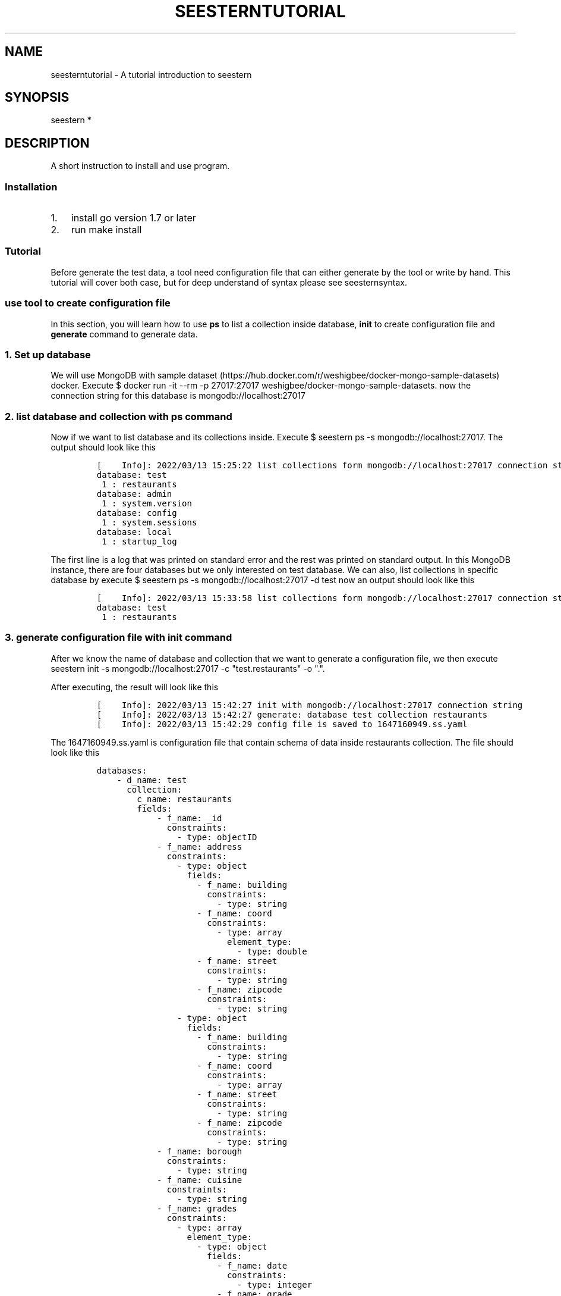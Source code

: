 .TH "SEESTERNTUTORIAL" 7 "13/03/2022" "Version 0.0.3" "Seestern Manual"
.SH NAME
seesterntutorial - A tutorial introduction to seestern

.SH SYNOPSIS
seestern *

.SH DESCRIPTION
A short instruction to install and use program.

.SS Installation
.IP "1." 3
install go version 1.7 or later
.IP "2." 3
run \f[V]make install\f[R]
.SS Tutorial
.PP
Before generate the test data, a tool need configuration file that can
either generate by the tool or write by hand.
This tutorial will cover both case, but for deep understand of syntax
please see seesternsyntax.
.SS use tool to create configuration file
.PP
In this section, you will learn how to use \f[B]ps\f[R] to list a
collection inside database, \f[B]init\f[R] to create configuration file
and \f[B]generate\f[R] command to generate data.
.SS 1. Set up database
.PP
We will use MongoDB with sample
dataset (https://hub.docker.com/r/weshigbee/docker-mongo-sample-datasets)
docker.
Execute
\f[V]$ docker run -it --rm -p 27017:27017 weshigbee/docker-mongo-sample-datasets\f[R].
now the connection string for this database is
\f[V]mongodb://localhost:27017\f[R]
.SS 2. list database and collection with ps command
.PP
Now if we want to list database and its collections inside.
Execute \f[V]$ seestern ps -s mongodb://localhost:27017\f[R].
The output should look like this
.IP
.nf
\f[C]
[    Info]: 2022/03/13 15:25:22 list collections form mongodb://localhost:27017 connection string
database: test
 1 : restaurants
database: admin
 1 : system.version
database: config
 1 : system.sessions
database: local
 1 : startup_log
\f[R]
.fi
.PP
The first line is a log that was printed on standard error and the rest
was printed on standard output.
In this MongoDB instance, there are four databases but we only
interested on \f[V]test\f[R] database.
We can also, list collections in specific database by execute
\f[V]$ seestern ps -s mongodb://localhost:27017 -d test\f[R] now an
output should look like this
.IP
.nf
\f[C]
[    Info]: 2022/03/13 15:33:58 list collections form mongodb://localhost:27017 connection string
database: test
 1 : restaurants
\f[R]
.fi
.SS 3. generate configuration file with init command
.PP
After we know the name of database and collection that we want to
generate a configuration file, we then execute
\f[V]seestern init -s mongodb://localhost:27017 -c \[dq]test.restaurants\[dq] -o \[dq].\[dq]\f[R].
.PP
After executing, the result will look like this
.IP
.nf
\f[C]
[    Info]: 2022/03/13 15:42:27 init with mongodb://localhost:27017 connection string
[    Info]: 2022/03/13 15:42:27 generate: database test collection restaurants
[    Info]: 2022/03/13 15:42:29 config file is saved to 1647160949.ss.yaml
\f[R]
.fi
.PP
The \f[V]1647160949.ss.yaml\f[R] is configuration file that contain
schema of data inside restaurants collection.
The file should look like this
.IP
.nf
\f[C]
databases:
    - d_name: test
      collection:
        c_name: restaurants
        fields:
            - f_name: _id
              constraints:
                - type: objectID
            - f_name: address
              constraints:
                - type: object
                  fields:
                    - f_name: building
                      constraints:
                        - type: string
                    - f_name: coord
                      constraints:
                        - type: array
                          element_type:
                            - type: double
                    - f_name: street
                      constraints:
                        - type: string
                    - f_name: zipcode
                      constraints:
                        - type: string
                - type: object
                  fields:
                    - f_name: building
                      constraints:
                        - type: string
                    - f_name: coord
                      constraints:
                        - type: array
                    - f_name: street
                      constraints:
                        - type: string
                    - f_name: zipcode
                      constraints:
                        - type: string
            - f_name: borough
              constraints:
                - type: string
            - f_name: cuisine
              constraints:
                - type: string
            - f_name: grades
              constraints:
                - type: array
                  element_type:
                    - type: object
                      fields:
                        - f_name: date
                          constraints:
                            - type: integer
                        - f_name: grade
                          constraints:
                            - type: string
                        - f_name: score
                          constraints:
                            - type: integer
                - type: array
                  element_type:
                    - type: object
                      fields:
                        - f_name: date
                          constraints:
                            - type: integer
                        - f_name: grade
                          constraints:
                            - type: string
                - type: array
            - f_name: name
              constraints:
                - type: string
            - f_name: restaurant_id
              constraints:
                - type: string
\f[R]
.fi
.PP
Our tool analyzed and found that the document inside
\f[V]restaurants\f[R] collection has following fields.
.IP \[bu] 2
**_id** as id
.IP \[bu] 2
\f[B]address\f[R] as object that has field
.RS 2
.IP \[bu] 2
\f[B]building\f[R] as string
.IP \[bu] 2
\f[B]coord\f[R] as array contains (can be empty) double
.IP \[bu] 2
\f[B]street\f[R] as string
.IP \[bu] 2
\f[B]zipcode\f[R] as string
.RE
.IP \[bu] 2
\f[B]borough\f[R] as string
.IP \[bu] 2
\f[B]cuisine\f[R] as string
.IP \[bu] 2
\f[B]grades\f[R] as array contains (can be empty) objects that has field
.RS 2
.IP \[bu] 2
\f[B]date\f[R] as integer
.IP \[bu] 2
\f[B]grade\f[R] as string
.IP \[bu] 2
\f[B]score\f[R] as integer (can be left off)
.RE
.IP \[bu] 2
\f[B]name\f[R] as string
.IP \[bu] 2
\f[B]restaurant_id\f[R] as string
.PP
One thing to noted that, at this version, the tool doesn\[cq]t support
datetime type so the date is convert to integer.
.SS 4. generate data with generate command
.PP
After we got configuration file (\f[V]1647160949.ss.yaml\f[R]), we can
execute \f[V]$ seestern generate -f 1647160949.ss.yaml -v\f[R] to see
the output.
Which will look like this
.IP
.nf
\f[C]
[    Info]: 2022/03/13 16:02:26 generate with configuration file 1647160949.ss.yaml
[ Warning]: 2022/03/13 16:02:26 can not generate database test collection restaurants with reason count have to be more than zero got: 0 (db: test, coll: restaurants)
// database test collection restaurants
null
\f[R]
.fi
.PP
That\[cq]s right, we can not generate yet.
We have to specific field \f[V]count\f[R] which will determine how many
documents we will generate first.
So, edit configuration file like this
.IP
.nf
\f[C]
databases:
    - d_name: test
      collection:
        c_name: restaurants
        count: 3 # add this line
        fields:
\&....
\f[R]
.fi
.PP
Then if we generate with the same command an output should look like
this
.IP
.nf
\f[C]
[    Info]: 2022/03/13 16:09:24 generate with configuration file 1647160949.ss.yaml
// database test collection restaurants
[
    {
        \[dq]_id\[dq]: \[dq]622db71c1b325ba6db97c3ea\[dq],
        \[dq]address\[dq]: {
            \[dq]building\[dq]: \[dq]0Sc0Rqv13BqKi\[dq],
            \[dq]coord\[dq]: [],
            \[dq]street\[dq]: \[dq]CjD\[dq],
            \[dq]zipcode\[dq]: \[dq]e\[dq]
        },
        \[dq]borough\[dq]: \[dq]u1pH\[dq],
        \[dq]cuisine\[dq]: \[dq]lalyiBMhsazbyUQj6u\[dq],
        \[dq]grades\[dq]: [],
        \[dq]name\[dq]: \[dq]QP73VsqMOiKS4NtG\[dq],
        \[dq]restaurant_id\[dq]: \[dq]RPsm\[dq]
    },
    {
        \[dq]_id\[dq]: \[dq]622db71c1b325ba6db97c3eb\[dq],
        \[dq]address\[dq]: {
            \[dq]building\[dq]: \[dq]\[dq],
            \[dq]coord\[dq]: [
                96.74254955040003,
                3.8138881021617816,
                43.45470891544519
            ],
            \[dq]street\[dq]: \[dq]RXx1miAaOnSGb\[dq],
            \[dq]zipcode\[dq]: \[dq]cfnyE2MoJi\[dq]
        },
        \[dq]borough\[dq]: \[dq]XDJ0ERhMP09XFPmT\[dq],
        \[dq]cuisine\[dq]: \[dq]8eV8DY0Ge\[dq],
        \[dq]grades\[dq]: [],
        \[dq]name\[dq]: \[dq]UdRDphTnhS2p2abt\[dq],
        \[dq]restaurant_id\[dq]: \[dq]Qa5zY9vkbg8qUfboB\[dq]
    },
    {
        \[dq]_id\[dq]: \[dq]622db71c1b325ba6db97c3ec\[dq],
        \[dq]address\[dq]: {
            \[dq]building\[dq]: \[dq]XSq8nBR6p5h\[dq],
            \[dq]coord\[dq]: [
                0.24571618383621482,
                12.282523956489666
            ],
            \[dq]street\[dq]: \[dq]ifYx6Cd9AARj6k\[dq],
            \[dq]zipcode\[dq]: \[dq]0dSfHgwqOmeNQvwp\[dq]
        },
        \[dq]borough\[dq]: \[dq]2KPsVKBoCM\[dq],
        \[dq]cuisine\[dq]: \[dq]boj06dZNP1pXe4IVtr\[dq],
        \[dq]grades\[dq]: [
            {
                \[dq]date\[dq]: 68,
                \[dq]grade\[dq]: \[dq]9x64\[dq]
            },
            {
                \[dq]date\[dq]: 78,
                \[dq]grade\[dq]: \[dq]BKHPvpEudL\[dq]
            },
        ],
        \[dq]name\[dq]: \[dq]PncQVI0\[dq],
        \[dq]restaurant_id\[dq]: \[dq]3zBn2SM4w7t\[dq]
    }
]
\f[R]
.fi
.PP
Congratulation!
we have finished generate test data.
.SS create configuration file by hand
.PP
Now, let\[cq]s try to create a configuration file that got the same data
above.
We will create as \f[V].toml\f[R] because it is easier to read.
.SS 1. init file
.PP
Let\[cq]s name the configuration file \f[V]config.ss.toml\f[R] then open
it with your favorite editor.
Add the following line
.IP
.nf
\f[C]
[[databases]]
d_name = \[dq]test\[dq]

# collection: student
[databases.collection]
c_name = \[dq]restaurants\[dq]
count = 3
\f[R]
.fi
.PP
this is equavalent to the generated configuration
.IP
.nf
\f[C]
databases:
    - d_name: test
      collection:
        c_name: restaurants
        count: 3 
\f[R]
.fi
.PP
\f[B]d_name\f[R] and \f[B]c_name\f[R] is used to specific the name of
database and collection respectively.
.PP
If we try to execute \f[V]$ seestern generate -f config.ss.toml -v\f[R],
it will has output like this
.IP
.nf
\f[C]
// database test collection restaurants
[
    {},
    {},
    {}
]
\f[R]
.fi
.SS 2. add simple data type fields
.PP
Let\[cq]s recap that our data will have field like this
.IP \[bu] 2
**_id** as id
.IP \[bu] 2
\f[B]address\f[R] as object that has field
.RS 2
.IP \[bu] 2
\f[B]building\f[R] as string
.IP \[bu] 2
\f[B]coord\f[R] as array contains (can be empty) double
.IP \[bu] 2
\f[B]street\f[R] as string
.IP \[bu] 2
\f[B]zipcode\f[R] as string
.RE
.IP \[bu] 2
\f[B]borough\f[R] as string
.IP \[bu] 2
\f[B]cuisine\f[R] as string
.IP \[bu] 2
\f[B]grades\f[R] as array contains (can be empty) objects that has field
.RS 2
.IP \[bu] 2
\f[B]date\f[R] as integer
.IP \[bu] 2
\f[B]grade\f[R] as string
.IP \[bu] 2
\f[B]score\f[R] as integer (can be left off)
.RE
.IP \[bu] 2
\f[B]name\f[R] as string
.IP \[bu] 2
\f[B]restaurant_id\f[R] as string
.PP
So call simple data type for this tool is \f[V]id\f[R],
\f[V]string\f[R], \f[V]double\f[R] and \f[V]integer\f[R].
To add a field we need a name of field and its data type.
For **__id** field, the configuration file can be edited like this
.IP
.nf
\f[C]
\&....
count = 3

[[databases.collection.fields]]
constraints = [{type = \[dq]objectID\[dq]}]
f_name = \[dq]_id\[dq]
\f[R]
.fi
.PP
Actually the data type is not \f[V]id\f[R] but \f[V]objectID\f[R] so we
need to specific it \[lq]objectID\[rq] in \f[B]type\f[R] inside
\f[B]constraints\f[R] field, If we try to execute
\f[V]$ seestern generate -f config.ss.toml -v\f[R], it will has output
like this
.IP
.nf
\f[C]
[
    {
        \[dq]_id\[dq]: \[dq]622dbb2c806512c9e86306b3\[dq]
    },
    {
        \[dq]_id\[dq]: \[dq]622dbb2c806512c9e86306b4\[dq]
    },
    {
        \[dq]_id\[dq]: \[dq]622dbb2c806512c9e86306b5\[dq]
    }
]
\f[R]
.fi
.PP
Other than \f[B]constraints\f[R] a field can also has \f[B]enum\f[R] and
\f[B]value\f[R], inside \f[B]constraints\f[R] can also has multiple
\f[B]type\f[R], please see \f[B]seesternsyntax\f[R] for more information
.PP
Now come back to finish what we start, we can simple add to generate
field \f[V]borough\f[R], \f[V]cuisine\f[R], \f[V]name\f[R] and
\f[V]restaurant_id\f[R] that have type \f[V]string\f[R]
.IP
.nf
\f[C]
\&....
f_name = \[dq]_id\[dq]

[[databases.collection.fields]]
constraints = [{type = \[dq]string\[dq]}]
f_name = \[dq]borough\[dq]

[[databases.collection.fields]]
constraints = [{type = \[dq]string\[dq]}]
f_name = \[dq]cuisine\[dq]

[[databases.collection.fields]]
constraints = [{type = \[dq]string\[dq]}]
f_name = \[dq]name\[dq]

[[databases.collection.fields]]
constraints = [{type = \[dq]string\[dq]}]
f_name = \[dq]restaurant_id\[dq]
\f[R]
.fi
.PP
And try to execute generate command will has output like this.
.IP
.nf
\f[C]
[
    {
        \[dq]_id\[dq]: \[dq]622dbc6c13b2bcf89b071e4c\[dq],
        \[dq]borough\[dq]: \[dq]cpdQ07NOr0o\[dq],
        \[dq]cuisine\[dq]: \[dq]pWnIT5Btl2YjVn\[dq],
        \[dq]name\[dq]: \[dq]V0wMWmYzu86XJ1X73l5\[dq],
        \[dq]restaurant_id\[dq]: \[dq]9LVyFWDGTMEQ3\[dq]
    },
    {
        \[dq]_id\[dq]: \[dq]622dbc6c13b2bcf89b071e4d\[dq],
        \[dq]borough\[dq]: \[dq]szpE0\[dq],
        \[dq]cuisine\[dq]: \[dq]aq08pDEO0y0PC5f\[dq],
        \[dq]name\[dq]: \[dq]MGUp9vnbuf2Vrh0m\[dq],
        \[dq]restaurant_id\[dq]: \[dq]iKwEWAkj8L0WGlkZHa0\[dq]
    },
    {
        \[dq]_id\[dq]: \[dq]622dbc6c13b2bcf89b071e4e\[dq],
        \[dq]borough\[dq]: \[dq]4w9SyrGGSETixUF4TA\[dq],
        \[dq]cuisine\[dq]: \[dq]\[dq],
        \[dq]name\[dq]: \[dq]S2z4J1xeZGe2MAfT6\[dq],
        \[dq]restaurant_id\[dq]: \[dq]il1MtG\[dq]
    }
]
\f[R]
.fi
.SS 3. add composite data type fields
.PP
Start with \f[B]address\f[R] field that has schema following schema
.IP \[bu] 2
\f[B]address\f[R] as object that has field
.RS 2
.IP \[bu] 2
\f[B]building\f[R] as string
.IP \[bu] 2
\f[B]coord\f[R] as array contains (can be empty) double
.IP \[bu] 2
\f[B]street\f[R] as string
.IP \[bu] 2
\f[B]zipcode\f[R] as string
.RE
.PP
We will start with field \f[B]building\f[R], \f[B]street\f[R] and
\f[B]zipcode\f[R] inside \f[B]address\f[R] first, add the following code
.IP
.nf
\f[C]
\&....
f_name = \[dq]restaurant_id\[dq]

[[databases.collection.fields]]
constraints = [
  {type = \[dq]object\[dq], fields = [
    {f_name = \[dq]building\[dq], constraints = [{type = \[dq]string\[dq]}]},
    {f_name = \[dq]street\[dq], constraints = [{type = \[dq]string\[dq]}]},
    {f_name = \[dq]zipcode\[dq], constraints = [{type = \[dq]string\[dq]}]},
  ]},
]
f_name = \[dq]address\[dq]
\f[R]
.fi
.PP
And try to execute generate command will has output like this (show only
one document).
.IP
.nf
\f[C]
[
    {
        \[dq]_id\[dq]: \[dq]622dbf8049d01692302da698\[dq],
        \[dq]address\[dq]: {
            \[dq]building\[dq]: \[dq]g\[dq],
            \[dq]street\[dq]: \[dq]Gh76a2srxt3y9\[dq],
            \[dq]zipcode\[dq]: \[dq]\[dq]
        },
        \[dq]borough\[dq]: \[dq]IOI7cXeM0F\[dq],
        \[dq]cuisine\[dq]: \[dq]UbNFiOdk\[dq],
        \[dq]name\[dq]: \[dq]zuKlX2ft6tdy\[dq],
        \[dq]restaurant_id\[dq]: \[dq]3Tvq0ixb820aP3\[dq]
    }
    ...
]
\f[R]
.fi
.PP
Next, for \f[B]coord\f[R] field that is \f[V]array\f[R] with
\f[V]double\f[R].
this can be easily done by add following code
.IP
.nf
\f[C]
\&....
f_name = \[dq]restaurant_id\[dq]

[[databases.collection.fields]]
constraints = [
  {type = \[dq]object\[dq], fields = [
    {f_name = \[dq]building\[dq], constraints = [{type = \[dq]string\[dq]}]},
    {f_name = \[dq]street\[dq], constraints = [{type = \[dq]string\[dq]}]},
    {f_name = \[dq]zipcode\[dq], constraints = [{type = \[dq]string\[dq]}]},
    {f_name = \[dq]coord\[dq], constraints = [{type = \[dq]array\[dq], element_type = [{type = \[dq]double\[dq]}]}]},
  ]},
]
f_name = \[dq]address\[dq]
\f[R]
.fi
.PP
And try to execute generate command will has output like this (show only
one document).
.IP
.nf
\f[C]
[
   {
        \[dq]_id\[dq]: \[dq]622dc04c48fd124c2953c8b9\[dq],
        \[dq]address\[dq]: {
            \[dq]building\[dq]: \[dq]xlCxeE95RwrUfRqVGsw\[dq],
            \[dq]coord\[dq]: [
                33.59234768839571
            ],
            \[dq]street\[dq]: \[dq]9H\[dq],
            \[dq]zipcode\[dq]: \[dq]LtPl\[dq]
        },
        \[dq]borough\[dq]: \[dq]i22M8NMQqSZp\[dq],
        \[dq]cuisine\[dq]: \[dq]evBm\[dq],
        \[dq]name\[dq]: \[dq]eR\[dq],
        \[dq]restaurant_id\[dq]: \[dq]6j80pt3Jx\[dq]
    }
    ...
]
\f[R]
.fi
.PP
For the last field, \f[B]grades\f[R], is array of objects, it can be
done by add following code.
.IP
.nf
\f[C]
\&....
f_name = \[dq]address\[dq]

[[databases.collection.fields]]
f_name = \[dq]grades\[dq]

[[databases.collection.fields.constraints]]
element_type = [
{type = \[dq]object\[dq], fields = [
        {f_name = \[dq]date\[dq], constraints = [{type = \[dq]integer\[dq]}]},
        {f_name = \[dq]grade\[dq], constraints = [{type = \[dq]string\[dq]}]},
        {f_name = \[dq]score\[dq], constraints = [{type = \[dq]integer\[dq]}]}
    ]}
]
type = \[dq]array\[dq]
\f[R]
.fi
.PP
And try to execute generate command will has output like this (show only
one document).
.IP
.nf
\f[C]
[
    {
        \[dq]_id\[dq]: \[dq]622dc2cf1337e6b491005107\[dq],
        \[dq]address\[dq]: {
            \[dq]building\[dq]: \[dq]AoeOB2\[dq],
            \[dq]coord\[dq]: [
                35.57844767799763,
                34.51697929110399,
                24.920308188431363
            ],
            \[dq]street\[dq]: \[dq]1m\[dq],
            \[dq]zipcode\[dq]: \[dq]\[dq]
        },
        \[dq]borough\[dq]: \[dq]hmiwurC\[dq],
        \[dq]cuisine\[dq]: \[dq]MSJJIzyk\[dq],
        \[dq]grades\[dq]: [
            {
                \[dq]date\[dq]: 77,
                \[dq]grade\[dq]: \[dq]y3drMWVH1o74lcvh\[dq],
                \[dq]score\[dq]: 36
            }
        ],
        \[dq]name\[dq]: \[dq]YlUFvG7IXOzSi\[dq],
        \[dq]restaurant_id\[dq]: \[dq]PRzNK\[dq]
    }
    ...
]
\f[R]
.fi
.PP
We nearly done the work, but one last thing is that
\f[B]grades.score\f[R] can be omited, this can be done by add following
code
.IP
.nf
\f[C]
\&...
[[databases.collection.fields.constraints]]
element_type = [
{type = \[dq]object\[dq], fields = [
        {f_name = \[dq]date\[dq], constraints = [{type = \[dq]integer\[dq]}]},
        {f_name = \[dq]grade\[dq], constraints = [{type = \[dq]string\[dq]}]},
        {f_name = \[dq]score\[dq], constraints = [{type = \[dq]integer\[dq]}], omit_weight = 0.5} # add omit_weight
    ]}
]
type = \[dq]array\[dq]
\f[R]
.fi
.PP
When add \f[V]omit_weight\f[R] field, the value has to be between
0.0-1.0.
It is represent the percentage of how likely that this field will be
omitted.
1.0 is it always be omitted and 0.0 is not omitted at all (default).
So, after edited the code and execute generate command the output for
\f[B]grades\f[R] field will look like this
.IP
.nf
\f[C]
\[dq]grades\[dq]: [
            {
                \[dq]date\[dq]: 10,
                \[dq]grade\[dq]: \[dq]nYmrBR0W\[dq]
            },
            {
                \[dq]date\[dq]: 77,
                \[dq]grade\[dq]: \[dq]PdL4ZWAJOt\[dq]
            },
            {
                \[dq]date\[dq]: 61,
                \[dq]grade\[dq]: \[dq]qNGCmu\[dq]
            },
            {
                \[dq]date\[dq]: 21,
                \[dq]grade\[dq]: \[dq]0gmANnL\[dq]
            },
            {
                \[dq]date\[dq]: 39,
                \[dq]grade\[dq]: \[dq]vAnMNdAN\[dq],
                \[dq]score\[dq]: 43
            },
            {
                \[dq]date\[dq]: 38,
                \[dq]grade\[dq]: \[dq]qEHRB9ycu6WwQ\[dq]
            },
            {
                \[dq]date\[dq]: 95,
                \[dq]grade\[dq]: \[dq]HcrgMmkXppZFy\[dq]
            }
        ]
\f[R]
.fi
.PP
Look at the result, some has \f[B]score\f[R] field and some don\[cq]t,
so we already finish and got the same configuration file that is the
same with the generated file.
.PP
Hooray!
now we already finished the tutorial, please see
\f[V]seesternsyntax\f[R] for more information about each fields and
their arrtibutes.

.SH SEE ALSO
\fBseestern\fP(1), \fBseestern-ps\fP(1), \fBseestern-init\fP(1), \fBseestern-generate\fP(1)

.SH SEESTERN
Part of the \fBseestern\fP(1) suite